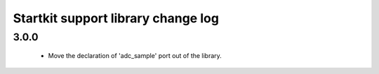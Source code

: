 Startkit support library change log
===================================

3.0.0
.....

  * Move the declaration of 'adc_sample' port out of the library.

